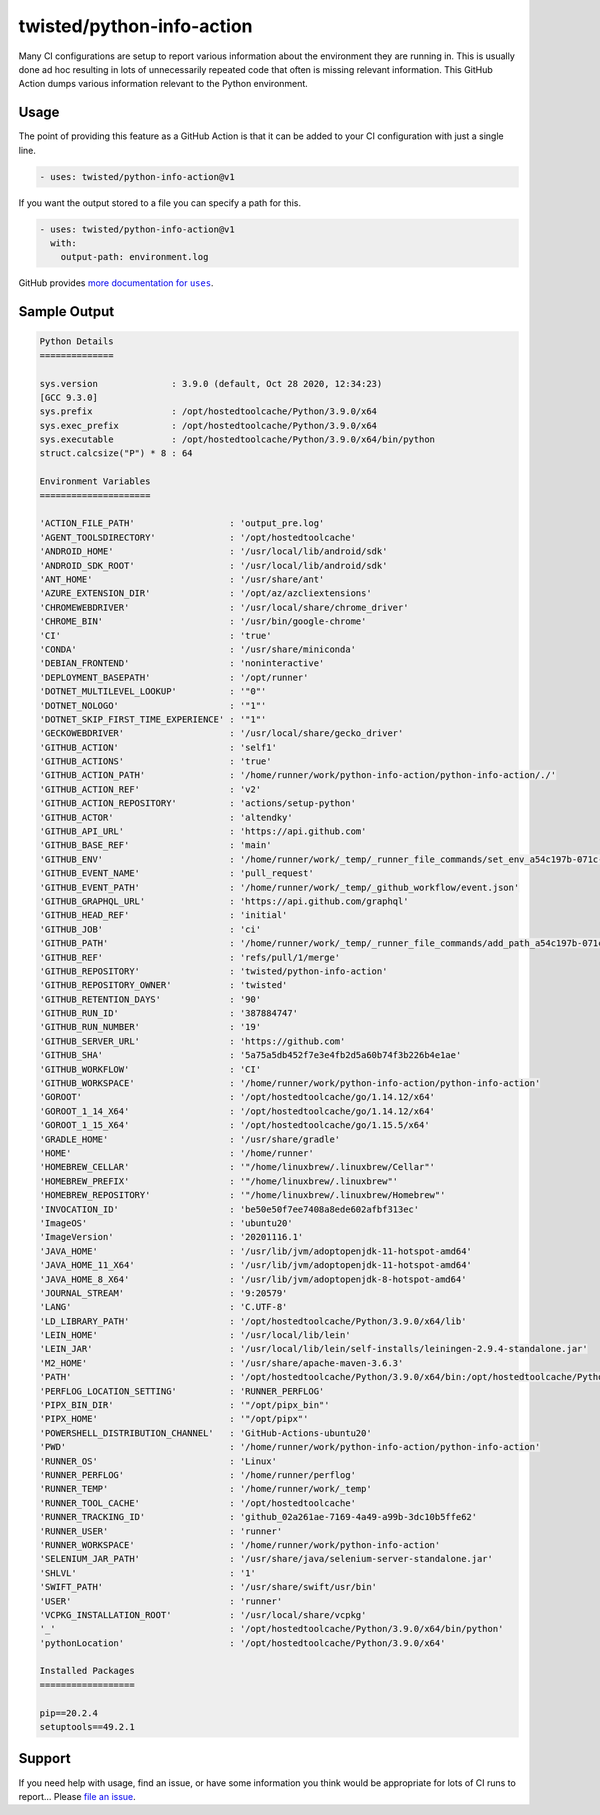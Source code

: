 twisted/python-info-action
==========================

Many CI configurations are setup to report various information about the environment they are running in.
This is usually done ad hoc resulting in lots of unnecessarily repeated code that often is missing relevant information.
This GitHub Action dumps various information relevant to the Python environment.

Usage
-----

The point of providing this feature as a GitHub Action is that it can be added to your CI configuration with just a single line.

.. code-block:: yaml

    - uses: twisted/python-info-action@v1

If you want the output stored to a file you can specify a path for this.

.. code-block:: yaml

    - uses: twisted/python-info-action@v1
      with:
        output-path: environment.log

GitHub provides |uses_documentation|_.

.. |uses_documentation| replace:: more documentation for ``uses``
.. _uses_documentation: https://docs.github.com/en/free-pro-team@latest/actions/reference/workflow-syntax-for-github-actions#jobsjob_idstepsuses

Sample Output
-------------

.. code-block::

    Python Details
    ==============

    sys.version              : 3.9.0 (default, Oct 28 2020, 12:34:23) 
    [GCC 9.3.0]
    sys.prefix               : /opt/hostedtoolcache/Python/3.9.0/x64
    sys.exec_prefix          : /opt/hostedtoolcache/Python/3.9.0/x64
    sys.executable           : /opt/hostedtoolcache/Python/3.9.0/x64/bin/python
    struct.calcsize("P") * 8 : 64

    Environment Variables
    =====================

    'ACTION_FILE_PATH'                  : 'output_pre.log'
    'AGENT_TOOLSDIRECTORY'              : '/opt/hostedtoolcache'
    'ANDROID_HOME'                      : '/usr/local/lib/android/sdk'
    'ANDROID_SDK_ROOT'                  : '/usr/local/lib/android/sdk'
    'ANT_HOME'                          : '/usr/share/ant'
    'AZURE_EXTENSION_DIR'               : '/opt/az/azcliextensions'
    'CHROMEWEBDRIVER'                   : '/usr/local/share/chrome_driver'
    'CHROME_BIN'                        : '/usr/bin/google-chrome'
    'CI'                                : 'true'
    'CONDA'                             : '/usr/share/miniconda'
    'DEBIAN_FRONTEND'                   : 'noninteractive'
    'DEPLOYMENT_BASEPATH'               : '/opt/runner'
    'DOTNET_MULTILEVEL_LOOKUP'          : '"0"'
    'DOTNET_NOLOGO'                     : '"1"'
    'DOTNET_SKIP_FIRST_TIME_EXPERIENCE' : '"1"'
    'GECKOWEBDRIVER'                    : '/usr/local/share/gecko_driver'
    'GITHUB_ACTION'                     : 'self1'
    'GITHUB_ACTIONS'                    : 'true'
    'GITHUB_ACTION_PATH'                : '/home/runner/work/python-info-action/python-info-action/./'
    'GITHUB_ACTION_REF'                 : 'v2'
    'GITHUB_ACTION_REPOSITORY'          : 'actions/setup-python'
    'GITHUB_ACTOR'                      : 'altendky'
    'GITHUB_API_URL'                    : 'https://api.github.com'
    'GITHUB_BASE_REF'                   : 'main'
    'GITHUB_ENV'                        : '/home/runner/work/_temp/_runner_file_commands/set_env_a54c197b-071c-42f2-bbf4-09281fe3a938'
    'GITHUB_EVENT_NAME'                 : 'pull_request'
    'GITHUB_EVENT_PATH'                 : '/home/runner/work/_temp/_github_workflow/event.json'
    'GITHUB_GRAPHQL_URL'                : 'https://api.github.com/graphql'
    'GITHUB_HEAD_REF'                   : 'initial'
    'GITHUB_JOB'                        : 'ci'
    'GITHUB_PATH'                       : '/home/runner/work/_temp/_runner_file_commands/add_path_a54c197b-071c-42f2-bbf4-09281fe3a938'
    'GITHUB_REF'                        : 'refs/pull/1/merge'
    'GITHUB_REPOSITORY'                 : 'twisted/python-info-action'
    'GITHUB_REPOSITORY_OWNER'           : 'twisted'
    'GITHUB_RETENTION_DAYS'             : '90'
    'GITHUB_RUN_ID'                     : '387884747'
    'GITHUB_RUN_NUMBER'                 : '19'
    'GITHUB_SERVER_URL'                 : 'https://github.com'
    'GITHUB_SHA'                        : '5a75a5db452f7e3e4fb2d5a60b74f3b226b4e1ae'
    'GITHUB_WORKFLOW'                   : 'CI'
    'GITHUB_WORKSPACE'                  : '/home/runner/work/python-info-action/python-info-action'
    'GOROOT'                            : '/opt/hostedtoolcache/go/1.14.12/x64'
    'GOROOT_1_14_X64'                   : '/opt/hostedtoolcache/go/1.14.12/x64'
    'GOROOT_1_15_X64'                   : '/opt/hostedtoolcache/go/1.15.5/x64'
    'GRADLE_HOME'                       : '/usr/share/gradle'
    'HOME'                              : '/home/runner'
    'HOMEBREW_CELLAR'                   : '"/home/linuxbrew/.linuxbrew/Cellar"'
    'HOMEBREW_PREFIX'                   : '"/home/linuxbrew/.linuxbrew"'
    'HOMEBREW_REPOSITORY'               : '"/home/linuxbrew/.linuxbrew/Homebrew"'
    'INVOCATION_ID'                     : 'be50e50f7ee7408a8ede602afbf313ec'
    'ImageOS'                           : 'ubuntu20'
    'ImageVersion'                      : '20201116.1'
    'JAVA_HOME'                         : '/usr/lib/jvm/adoptopenjdk-11-hotspot-amd64'
    'JAVA_HOME_11_X64'                  : '/usr/lib/jvm/adoptopenjdk-11-hotspot-amd64'
    'JAVA_HOME_8_X64'                   : '/usr/lib/jvm/adoptopenjdk-8-hotspot-amd64'
    'JOURNAL_STREAM'                    : '9:20579'
    'LANG'                              : 'C.UTF-8'
    'LD_LIBRARY_PATH'                   : '/opt/hostedtoolcache/Python/3.9.0/x64/lib'
    'LEIN_HOME'                         : '/usr/local/lib/lein'
    'LEIN_JAR'                          : '/usr/local/lib/lein/self-installs/leiningen-2.9.4-standalone.jar'
    'M2_HOME'                           : '/usr/share/apache-maven-3.6.3'
    'PATH'                              : '/opt/hostedtoolcache/Python/3.9.0/x64/bin:/opt/hostedtoolcache/Python/3.9.0/x64:/home/linuxbrew/.linuxbrew/bin:/home/linuxbrew/.linuxbrew/sbin:/opt/pipx_bin:/usr/share/rust/.cargo/bin:/home/runner/.config/composer/vendor/bin:/home/runner/.dotnet/tools:/snap/bin:/usr/local/sbin:/usr/local/bin:/usr/sbin:/usr/bin:/sbin:/bin:/usr/games:/usr/local/games:/snap/bin'
    'PERFLOG_LOCATION_SETTING'          : 'RUNNER_PERFLOG'
    'PIPX_BIN_DIR'                      : '"/opt/pipx_bin"'
    'PIPX_HOME'                         : '"/opt/pipx"'
    'POWERSHELL_DISTRIBUTION_CHANNEL'   : 'GitHub-Actions-ubuntu20'
    'PWD'                               : '/home/runner/work/python-info-action/python-info-action'
    'RUNNER_OS'                         : 'Linux'
    'RUNNER_PERFLOG'                    : '/home/runner/perflog'
    'RUNNER_TEMP'                       : '/home/runner/work/_temp'
    'RUNNER_TOOL_CACHE'                 : '/opt/hostedtoolcache'
    'RUNNER_TRACKING_ID'                : 'github_02a261ae-7169-4a49-a99b-3dc10b5ffe62'
    'RUNNER_USER'                       : 'runner'
    'RUNNER_WORKSPACE'                  : '/home/runner/work/python-info-action'
    'SELENIUM_JAR_PATH'                 : '/usr/share/java/selenium-server-standalone.jar'
    'SHLVL'                             : '1'
    'SWIFT_PATH'                        : '/usr/share/swift/usr/bin'
    'USER'                              : 'runner'
    'VCPKG_INSTALLATION_ROOT'           : '/usr/local/share/vcpkg'
    '_'                                 : '/opt/hostedtoolcache/Python/3.9.0/x64/bin/python'
    'pythonLocation'                    : '/opt/hostedtoolcache/Python/3.9.0/x64'

    Installed Packages
    ==================

    pip==20.2.4
    setuptools==49.2.1

Support
-------

If you need help with usage, find an issue, or have some information you think would be appropriate for lots of CI runs to report...
Please `file an issue <https://github.com/twisted/python-info-action/issues/new>`_.
